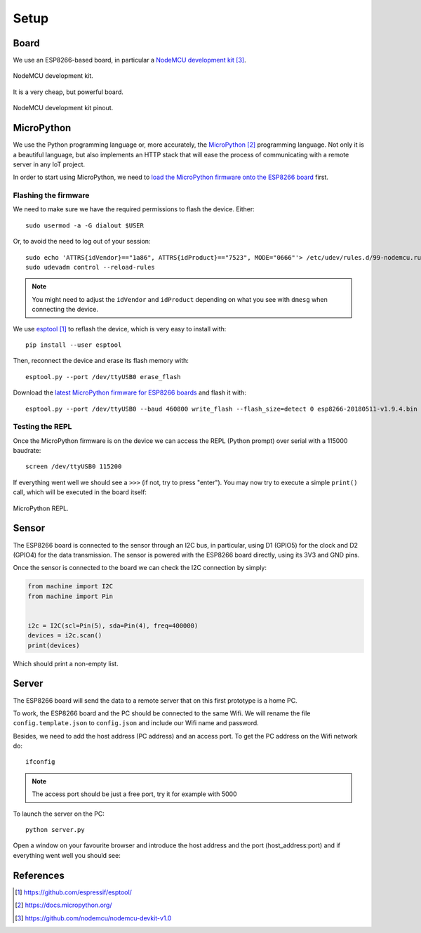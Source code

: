 .. index:: setup

*****
Setup
*****

.. index:: board

Board
=====

We use an ESP8266-based board, in particular a `NodeMCU development kit`_.

.. figure:: figures/nodemcu_devkit_v1.0.jpg
   :width: 70%
   :align: center

   NodeMCU development kit.

It is a very cheap, but powerful board.

.. figure:: figures/nodemcu_devkit_v1.0_pinmap.png
   :width: 80%
   :align: center

   NodeMCU development kit pinout.


.. index:: micropython

MicroPython
===========

We use the Python programming language or, more accurately, the `MicroPython`_
programming language. Not only it is a beautiful language, but also implements
an HTTP stack that will ease the process of communicating with a remote server
in any IoT project.

In order to start using MicroPython, we need to `load the MicroPython firmware
onto the ESP8266 board
<https://docs.micropython.org/en/latest/esp8266/esp8266/tutorial/intro.html>`_
first.


Flashing the firmware
---------------------

We need to make sure we have the required permissions to flash the device.
Either::

   sudo usermod -a -G dialout $USER

Or, to avoid the need to log out of your session::

   sudo echo 'ATTRS{idVendor}=="1a86", ATTRS{idProduct}=="7523", MODE="0666"'> /etc/udev/rules.d/99-nodemcu.rules
   sudo udevadm control --reload-rules

.. note:: You might need to adjust the ``idVendor`` and ``idProduct`` depending
   on what you see with ``dmesg`` when connecting the device.

We use `esptool`_ to reflash the device, which is very easy to install with::

   pip install --user esptool

Then, reconnect the device and erase its flash memory with::

   esptool.py --port /dev/ttyUSB0 erase_flash

Download the `latest MicroPython firmware for ESP8266 boards
<https://micropython.org/download#esp8266>`_ and flash it with::

   esptool.py --port /dev/ttyUSB0 --baud 460800 write_flash --flash_size=detect 0 esp8266-20180511-v1.9.4.bin


Testing the REPL
----------------

Once the MicroPython firmware is on the device we can access the REPL (Python
prompt) over serial with a 115000 baudrate::

   screen /dev/ttyUSB0 115200

If everything went well we should see a ``>>>`` (if not, try to press "enter").
You may now try to execute a simple ``print()`` call, which will be executed in
the board itself:

.. figure:: figures/micropython_repl.png
   :align: center

   MicroPython REPL.


.. index:: sensor

Sensor
======

The ESP8266 board is connected to the sensor through an I2C bus, in particular,
using D1 (GPIO5) for the clock and D2 (GPIO4) for the data transmission. The
sensor is powered with the ESP8266 board directly, using its 3V3 and GND pins.

Once the sensor is connected to the board we can check the I2C connection by
simply:

.. code:: python

   from machine import I2C
   from machine import Pin


   i2c = I2C(scl=Pin(5), sda=Pin(4), freq=400000)
   devices = i2c.scan()
   print(devices)

Which should print a non-empty list.


.. index:: server

Server
======

The ESP8266 board will send the data to a remote server that on this first prototype is a home PC.  

To work, the ESP8266 board and the PC should be connected to the same Wifi. We will rename the file ``config.template.json`` to ``config.json`` and include our Wifi name and password. 

Besides, we need to add the host address (PC address) and an access port. To get the PC address on the Wifi network do::

   ifconfig

.. note:: The access port should be just a free port, try it for example with 5000 

To launch the server on the PC:: 

   python server.py

Open a window on your favourite browser and introduce the host address and the port (host_address:port) and if everything went well you should see:

.. figure:: figures/server_get.png
   :align: center 

References
==========

.. target-notes::

.. _`esptool`:
   https://github.com/espressif/esptool/
.. _`MicroPython`:
   https://docs.micropython.org/
.. _`NodeMCU development kit`:
   https://github.com/nodemcu/nodemcu-devkit-v1.0
